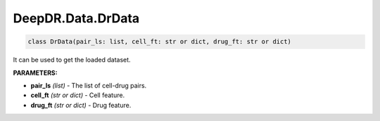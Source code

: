 DeepDR.Data.DrData
===========================



.. code-block:: python

    class DrData(pair_ls: list, cell_ft: str or dict, drug_ft: str or dict)


It can be used to get the loaded dataset.

**PARAMETERS:**

* **pair_ls** *(list)* - The list of cell-drug pairs.
* **cell_ft** *(str or dict)* - Cell feature.
* **drug_ft** *(str or dict)* - Drug feature.
